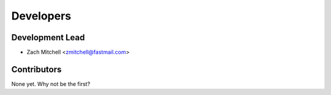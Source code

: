 ==========
Developers
==========

Development Lead
----------------

* Zach Mitchell <zmitchell@fastmail.com>

Contributors
------------

None yet. Why not be the first?
